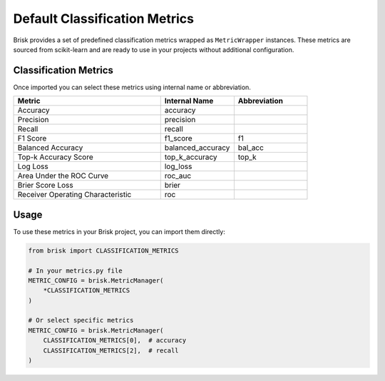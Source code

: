 Default Classification Metrics
==============================

Brisk provides a set of predefined classification metrics wrapped as ``MetricWrapper`` instances. 
These metrics are sourced from scikit-learn and are ready to use in your projects without 
additional configuration.

Classification Metrics
----------------------

Once imported you can select these metrics using internal name or abbreviation.

.. list-table::
   :header-rows: 1
   :widths: 50 25 25

   * - Metric
     - Internal Name
     - Abbreviation
   * - Accuracy
     - accuracy
     - 
   * - Precision
     - precision
     - 
   * - Recall
     - recall
     - 
   * - F1 Score
     - f1_score
     - f1
   * - Balanced Accuracy
     - balanced_accuracy
     - bal_acc
   * - Top-k Accuracy Score
     - top_k_accuracy
     - top_k
   * - Log Loss
     - log_loss
     - 
   * - Area Under the ROC Curve
     - roc_auc
     - 
   * - Brier Score Loss
     - brier
     - 
   * - Receiver Operating Characteristic
     - roc
     - 

Usage
-----

To use these metrics in your Brisk project, you can import them directly:

.. code-block:: python

   from brisk import CLASSIFICATION_METRICS
   
   # In your metrics.py file
   METRIC_CONFIG = brisk.MetricManager(
       *CLASSIFICATION_METRICS
   )
   
   # Or select specific metrics
   METRIC_CONFIG = brisk.MetricManager(
       CLASSIFICATION_METRICS[0],  # accuracy
       CLASSIFICATION_METRICS[2],  # recall
   )